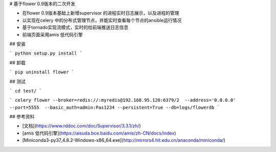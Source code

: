 # 基于flower 0.9版本的二次开发

- 在flower 0.9版本基础上新增supervisor 的进程实时日志展示，以及进程的管理
- 以实现在celery 中的分布式管理节点，并能实时查看每个节点的ansible运行情况
- 基于tornado实现流模式，实时的给前端推送日志信息
- 前端页面采用amis 低代码引擎

## 安装

```
python setup.py install
```


## 卸载

```
pip uninstall flower
```

## 测试

```
cd test/
```

```
celery flower --broker=redis://:myredis@192.168.95.120:6379/2  --address='0.0.0.0'  --port=5555  --basic_auth=admin:Pas1234 --persistent=True --db=logs/flowerdb
```


## 参考资料

- [文档](https://www.rddoc.com/doc/Supervisor/3.3.1/zh/)

- [amis 低代码引擎](https://aisuda.bce.baidu.com/amis/zh-CN/docs/index)
- [Miniconda3-py37_4.8.2-Windows-x86_64.exe](http://mirrors4.hit.edu.cn/anaconda/miniconda/)

